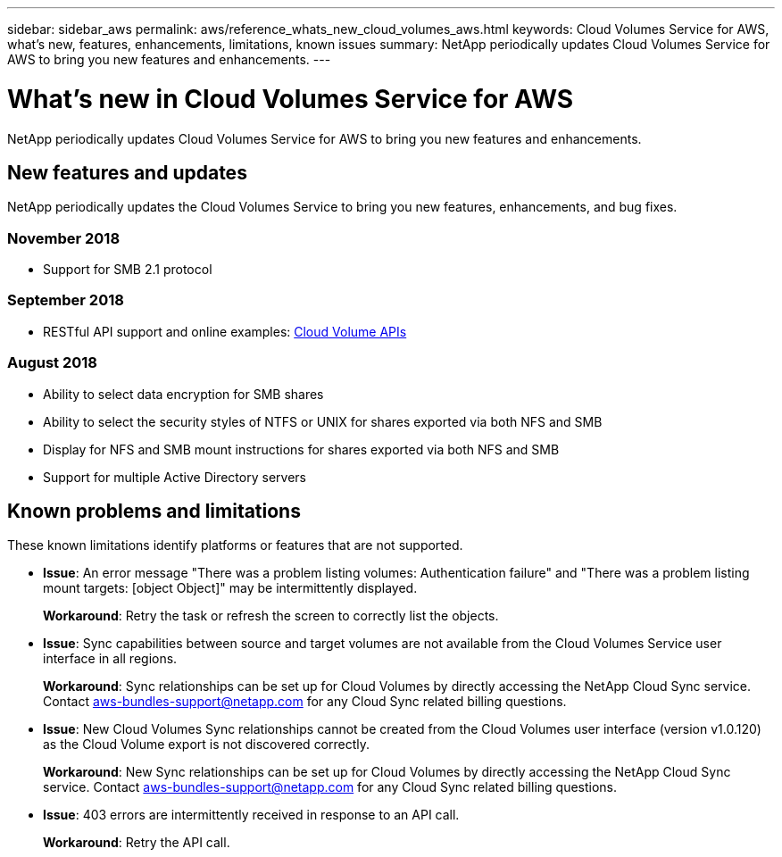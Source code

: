 ---
sidebar: sidebar_aws
permalink: aws/reference_whats_new_cloud_volumes_aws.html
keywords: Cloud Volumes Service for AWS, what's new, features, enhancements, limitations, known issues
summary: NetApp periodically updates Cloud Volumes Service for AWS to bring you new features and enhancements.
---

= What's new in Cloud Volumes Service for AWS
:toc: macro
:hardbreaks:
:nofooter:
:icons: font
:linkattrs:
:imagesdir: ./media/

[.lead]
NetApp periodically updates Cloud Volumes Service for AWS to bring you new features and enhancements.

== New features and updates

NetApp periodically updates the Cloud Volumes Service to bring you new features, enhancements, and bug fixes.

=== November 2018
* Support for SMB 2.1 protocol

=== September 2018
* RESTful API support and online examples: link:reference_cloud_volume_apis.html[Cloud Volume APIs]

=== August 2018

* Ability to select data encryption for SMB shares
* Ability to select the security styles of NTFS or UNIX for shares exported via both NFS and SMB
* Display for NFS and SMB mount instructions for shares exported via both NFS and SMB
* Support for multiple Active Directory servers

== Known problems and limitations

These known limitations identify platforms or features that are not supported.

* *Issue*: An error message "There was a problem listing volumes: Authentication failure" and "There was a problem listing mount targets: [object Object]" may be intermittently displayed.
+
*Workaround*: Retry the task or refresh the screen to correctly list the objects.

* *Issue*: Sync capabilities between source and target volumes are not available from the Cloud Volumes Service user interface in all regions.
+
*Workaround*: Sync relationships can be set up for Cloud Volumes by directly accessing the NetApp Cloud Sync service. Contact aws-bundles-support@netapp.com for any Cloud Sync related billing questions.

* *Issue*: New Cloud Volumes Sync relationships cannot be created from the Cloud Volumes user interface (version v1.0.120) as the Cloud Volume export is not discovered correctly.
+
*Workaround*: New Sync relationships can be set up for Cloud Volumes by directly accessing the NetApp Cloud Sync service. Contact aws-bundles-support@netapp.com for any Cloud Sync related billing questions.

* *Issue*: 403 errors are intermittently received in response to an API call.
+
*Workaround*: Retry the API call.

